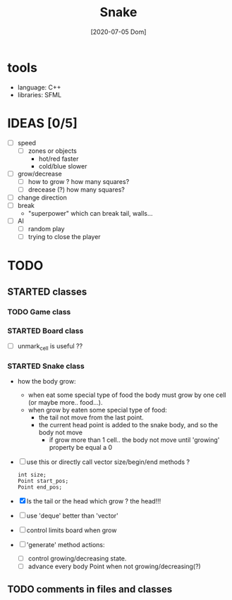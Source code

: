 #+TITLE: Snake
#+DATE: [2020-07-05 Dom]

* tools
  - language: C++
  - libraries: SFML
* IDEAS [0/5]
  - [ ] speed
    - [ ] zones or objects
      - hot/red faster
      - cold/blue slower
  - [ ] grow/decrease
    - [ ] how to grow ? how many squares?
    - [ ] drecease (?) how many squares?
  - [ ] change direction
  - [ ] break 
    - "superpower" which can break tail, walls...
  - [ ] AI 
    - [ ] random play
    - [ ] trying to close the player

* TODO 
** STARTED classes
   :LOGBOOK:
   CLOCK: [2020-07-07 Mar 12:15]
   :END:
*** TODO Game class
*** STARTED Board class
    - [ ] unmark_cell is useful ??
*** STARTED Snake class
    - how the body grow: 
      - when eat some special type of food the body must grow by one cell (or maybe more.. food...).
      - when grow by eaten some special type of food:
        - the tail not move from the last point.
        - the current head point is added to the snake body, and so the body not move
          - if grow more than 1 cell.. the body not move until 'growing' property be equal a 0
    - [ ] use this or directly call vector size/begin/end methods ?
      #+begin_src c++
        int size;
        Point start_pos;
        Point end_pos;
      #+end_src
    - [X] Is the tail or the head which grow ? the head!!!
    - [ ] use 'deque' better than 'vector'
    - [ ] control limits board when grow
    - [ ] 'generate' method actions: 
      - [ ] control growing/decreasing state.
      - [ ] advance every body Point when not growing/decreasing(?)
** TODO comments in files and classes


